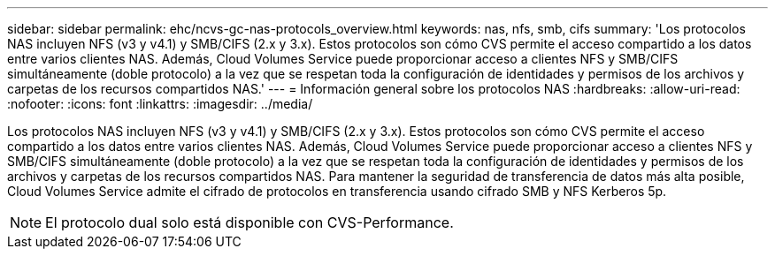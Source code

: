 ---
sidebar: sidebar 
permalink: ehc/ncvs-gc-nas-protocols_overview.html 
keywords: nas, nfs, smb, cifs 
summary: 'Los protocolos NAS incluyen NFS (v3 y v4.1) y SMB/CIFS (2.x y 3.x). Estos protocolos son cómo CVS permite el acceso compartido a los datos entre varios clientes NAS. Además, Cloud Volumes Service puede proporcionar acceso a clientes NFS y SMB/CIFS simultáneamente (doble protocolo) a la vez que se respetan toda la configuración de identidades y permisos de los archivos y carpetas de los recursos compartidos NAS.' 
---
= Información general sobre los protocolos NAS
:hardbreaks:
:allow-uri-read: 
:nofooter: 
:icons: font
:linkattrs: 
:imagesdir: ../media/


[role="lead"]
Los protocolos NAS incluyen NFS (v3 y v4.1) y SMB/CIFS (2.x y 3.x). Estos protocolos son cómo CVS permite el acceso compartido a los datos entre varios clientes NAS. Además, Cloud Volumes Service puede proporcionar acceso a clientes NFS y SMB/CIFS simultáneamente (doble protocolo) a la vez que se respetan toda la configuración de identidades y permisos de los archivos y carpetas de los recursos compartidos NAS. Para mantener la seguridad de transferencia de datos más alta posible, Cloud Volumes Service admite el cifrado de protocolos en transferencia usando cifrado SMB y NFS Kerberos 5p.


NOTE: El protocolo dual solo está disponible con CVS-Performance.
